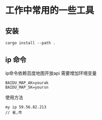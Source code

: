 * 工作中常用的一些工具

** 安装

#+BEGIN_SRC  shell
cargo install --path .
#+END_SRC

** ip 命令
ip命令依赖百度地图开放api
需要增加环境变量
#+begin_src 
BAIDU_MAP_AK=yourak
BAIDU_MAP_SK=yoursn
#+end_src

使用方法
#+begin_src 
my ip 59.56.82.213
// 省,市
#+end_src
